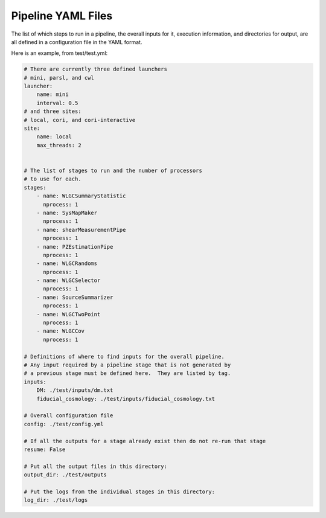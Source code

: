 Pipeline YAML Files
===================

The list of which steps to run in a pipeline, the overall inputs for it, execution information, and directories for output, are all defined in a configuration file in the YAML format.

Here is an example, from test/test.yml:


.. code-block:: yaml

  # There are currently three defined launchers
  # mini, parsl, and cwl
  launcher:
      name: mini
      interval: 0.5
  # and three sites:
  # local, cori, and cori-interactive
  site:
      name: local
      max_threads: 2


  # The list of stages to run and the number of processors
  # to use for each.
  stages:
      - name: WLGCSummaryStatistic
        nprocess: 1
      - name: SysMapMaker
        nprocess: 1
      - name: shearMeasurementPipe
        nprocess: 1
      - name: PZEstimationPipe
        nprocess: 1
      - name: WLGCRandoms
        nprocess: 1
      - name: WLGCSelector
        nprocess: 1
      - name: SourceSummarizer
        nprocess: 1
      - name: WLGCTwoPoint
        nprocess: 1
      - name: WLGCCov
        nprocess: 1

  # Definitions of where to find inputs for the overall pipeline.
  # Any input required by a pipeline stage that is not generated by
  # a previous stage must be defined here.  They are listed by tag.
  inputs:
      DM: ./test/inputs/dm.txt
      fiducial_cosmology: ./test/inputs/fiducial_cosmology.txt

  # Overall configuration file 
  config: ./test/config.yml

  # If all the outputs for a stage already exist then do not re-run that stage
  resume: False

  # Put all the output files in this directory:
  output_dir: ./test/outputs

  # Put the logs from the individual stages in this directory:
  log_dir: ./test/logs


